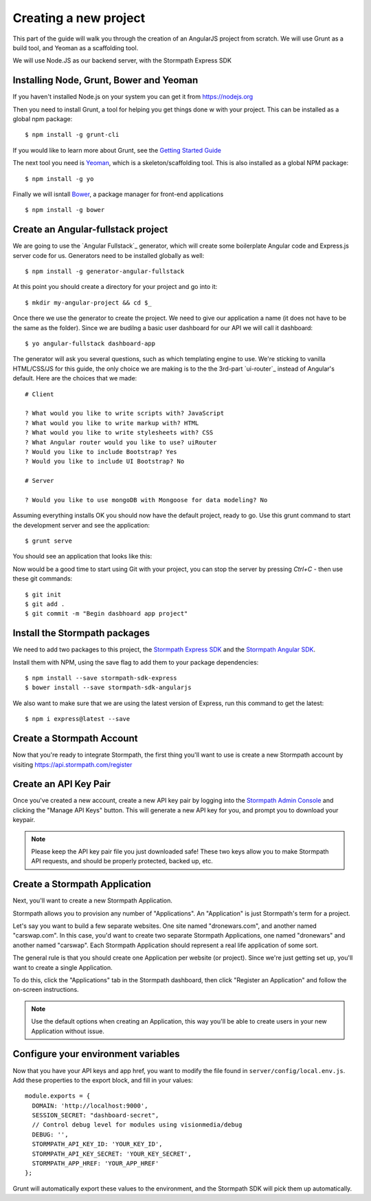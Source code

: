 .. _create_new_project:



Creating a new project
==========

This part of the guide will walk you through the creation of an AngularJS
project from scratch.  We will use Grunt as a build tool, and Yeoman as
a scaffolding tool.

We will use Node.JS as our backend server, with the Stormpath Express SDK


Installing Node, Grunt, Bower and Yeoman
-----------------------

If you haven't installed Node.js on your system you can get it from https://nodejs.org

Then you need to install Grunt, a tool for helping you get things done w
with your project.  This can be installed as a global npm package::

    $ npm install -g grunt-cli

If you would like to learn more about Grunt, see the `Getting Started Guide`_

The next tool you need is Yeoman_, which is a skeleton/scaffolding tool.  This is also installed as a global NPM package::

    $ npm install -g yo

Finally we will isntall `Bower`_, a package manager for front-end applications
::

    $ npm install -g bower

.. _Bower: http://bower.io/
.. _Yeoman: http://yeoman.io/
.. _Getting Started Guide: http://gruntjs.com/getting-started



Create an Angular-fullstack project
------------------------------------

We are going to use the `Angular Fullstack`_ generator, which will create some boilerplate Angular code and Express.js server code for us.  Generators need to be installed globally as well::

    $ npm install -g generator-angular-fullstack

At this point you should create a directory for your project and go into it::

    $ mkdir my-angular-project && cd $_

Once there we use the generator to create the project.  We need to give our application a name (it does not have to be the same as the folder).  Since we are budilng a basic user dashboard for our API we will call it dashboard::

    $ yo angular-fullstack dashboard-app

The generator will ask you several questions, such as which templating engine to use.  We're sticking to vanilla HTML/CSS/JS for this guide, the only choice we are making is to the the 3rd-part `ui-router`_ instead of Angular's default.  Here are the choices that we made::

    # Client

    ? What would you like to write scripts with? JavaScript
    ? What would you like to write markup with? HTML
    ? What would you like to write stylesheets with? CSS
    ? What Angular router would you like to use? uiRouter
    ? Would you like to include Bootstrap? Yes
    ? Would you like to include UI Bootstrap? No

    # Server

    ? Would you like to use mongoDB with Mongoose for data modeling? No

Assuming everything installs OK you should now have the default project, ready to go.  Use this grunt command to start the development server and see the application::

    $ grunt serve

You should see an application that looks like this:

.. image:: _static/fullstack-new-project.png

Now would be a good time to start using Git with your project, you can
stop the server by pressing `Ctrl+C` - then use these git commands::

    $ git init
    $ git add .
    $ git commit -m "Begin dasbhoard app project"


Install the Stormpath packages
--------------------------

We need to add two packages to this project, the `Stormpath Express SDK`_ and the `Stormpath Angular SDK`_.

Install them with NPM, using the save flag to add them to your package dependencies::

    $ npm install --save stormpath-sdk-express
    $ bower install --save stormpath-sdk-angularjs

We also want to make sure that we are using the latest version of Express, run
this command to get the latest::

    $ npm i express@latest --save

Create a Stormpath Account
--------------------------

Now that you're ready to integrate Stormpath, the first thing you'll want to use is
create a new Stormpath account by visiting https://api.stormpath.com/register


Create an API Key Pair
----------------------

Once you've created a new account, create a new API key pair by logging into
the `Stormpath Admin Console`_ and clicking the "Manage API Keys" button.  This will generate a new API key for you, and prompt you to download your keypair.

.. note::
    Please keep the API key pair file you just downloaded safe!  These two keys
    allow you to make Stormpath API requests, and should be properly protected,
    backed up, etc.


Create a Stormpath Application
------------------------------

Next, you'll want to create a new Stormpath Application.

Stormpath allows you to provision any number of "Applications".  An "Application" is just Stormpath's term for a project.

Let's say you want to build a few separate websites.  One site named
"dronewars.com", and another named "carswap.com".  In this case, you'd want to
create two separate Stormpath Applications, one named "dronewars" and another
named "carswap".  Each Stormpath Application should represent a real life
application of some sort.

The general rule is that you should create one Application per website (or
project).  Since we're just getting set up, you'll want to create a single
Application.

To do this, click the "Applications" tab in the Stormpath dashboard, then click
"Register an Application" and follow the on-screen instructions.

.. note::
    Use the default options when creating an Application, this way you'll be
    able to create users in your new Application without issue.

Configure your environment variables
------------------------------------

Now that you have your API keys and app href, you want to modify the file found in ``server/config/local.env.js``.  Add these properties to the export block, and fill in your values::

    module.exports = {
      DOMAIN: 'http://localhost:9000',
      SESSION_SECRET: "dashboard-secret",
      // Control debug level for modules using visionmedia/debug
      DEBUG: '',
      STORMPATH_API_KEY_ID: 'YOUR_KEY_ID',
      STORMPATH_API_KEY_SECRET: 'YOUR_KEY_SECRET',
      STORMPATH_APP_HREF: 'YOUR_APP_HREF'
    };

Grunt will automatically export these values to the environment, and the Stormpath SDK will pick them up automatically.


.. _Stormpath Admin Console: https://api.stormpath.com
.. _Stormpath Angular SDK: https://github.com/stormpath/stormpath-sdk-angularjs
.. _Stormpath Express SDK: https://github.com/stormpath/stormpath-sdk-express